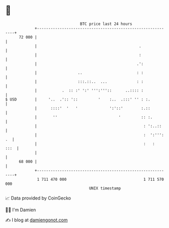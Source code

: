 * 👋

#+begin_example
                                    BTC price last 24 hours                    
                +------------------------------------------------------------+ 
         72 000 |                                                            | 
                |                                             .              | 
                |                                             :              | 
                |                                            .':             | 
                |                  ..                        : :             | 
                |                  :::.::..  ...             : :             | 
                |           .  :: :' ':' ''':'''::      ..:::: :             | 
   $ USD        |     '..  .':: '::         '    :..  .:::' '' : :.          | 
                |      ::::'  '   '              ':'::'        :.::          | 
                |       ''                           '         :: :.         | 
                |                                               : ':..::     | 
                |                                               :  ':''': .  | 
                |                                               :   :   :::  | 
                |                                                            | 
         68 000 |                                                            | 
                +------------------------------------------------------------+ 
                 1 711 470 000                                  1 711 570 000  
                                        UNIX timestamp                         
#+end_example
📈 Data provided by CoinGecko

🧑‍💻 I'm Damien

✍️ I blog at [[https://www.damiengonot.com][damiengonot.com]]
